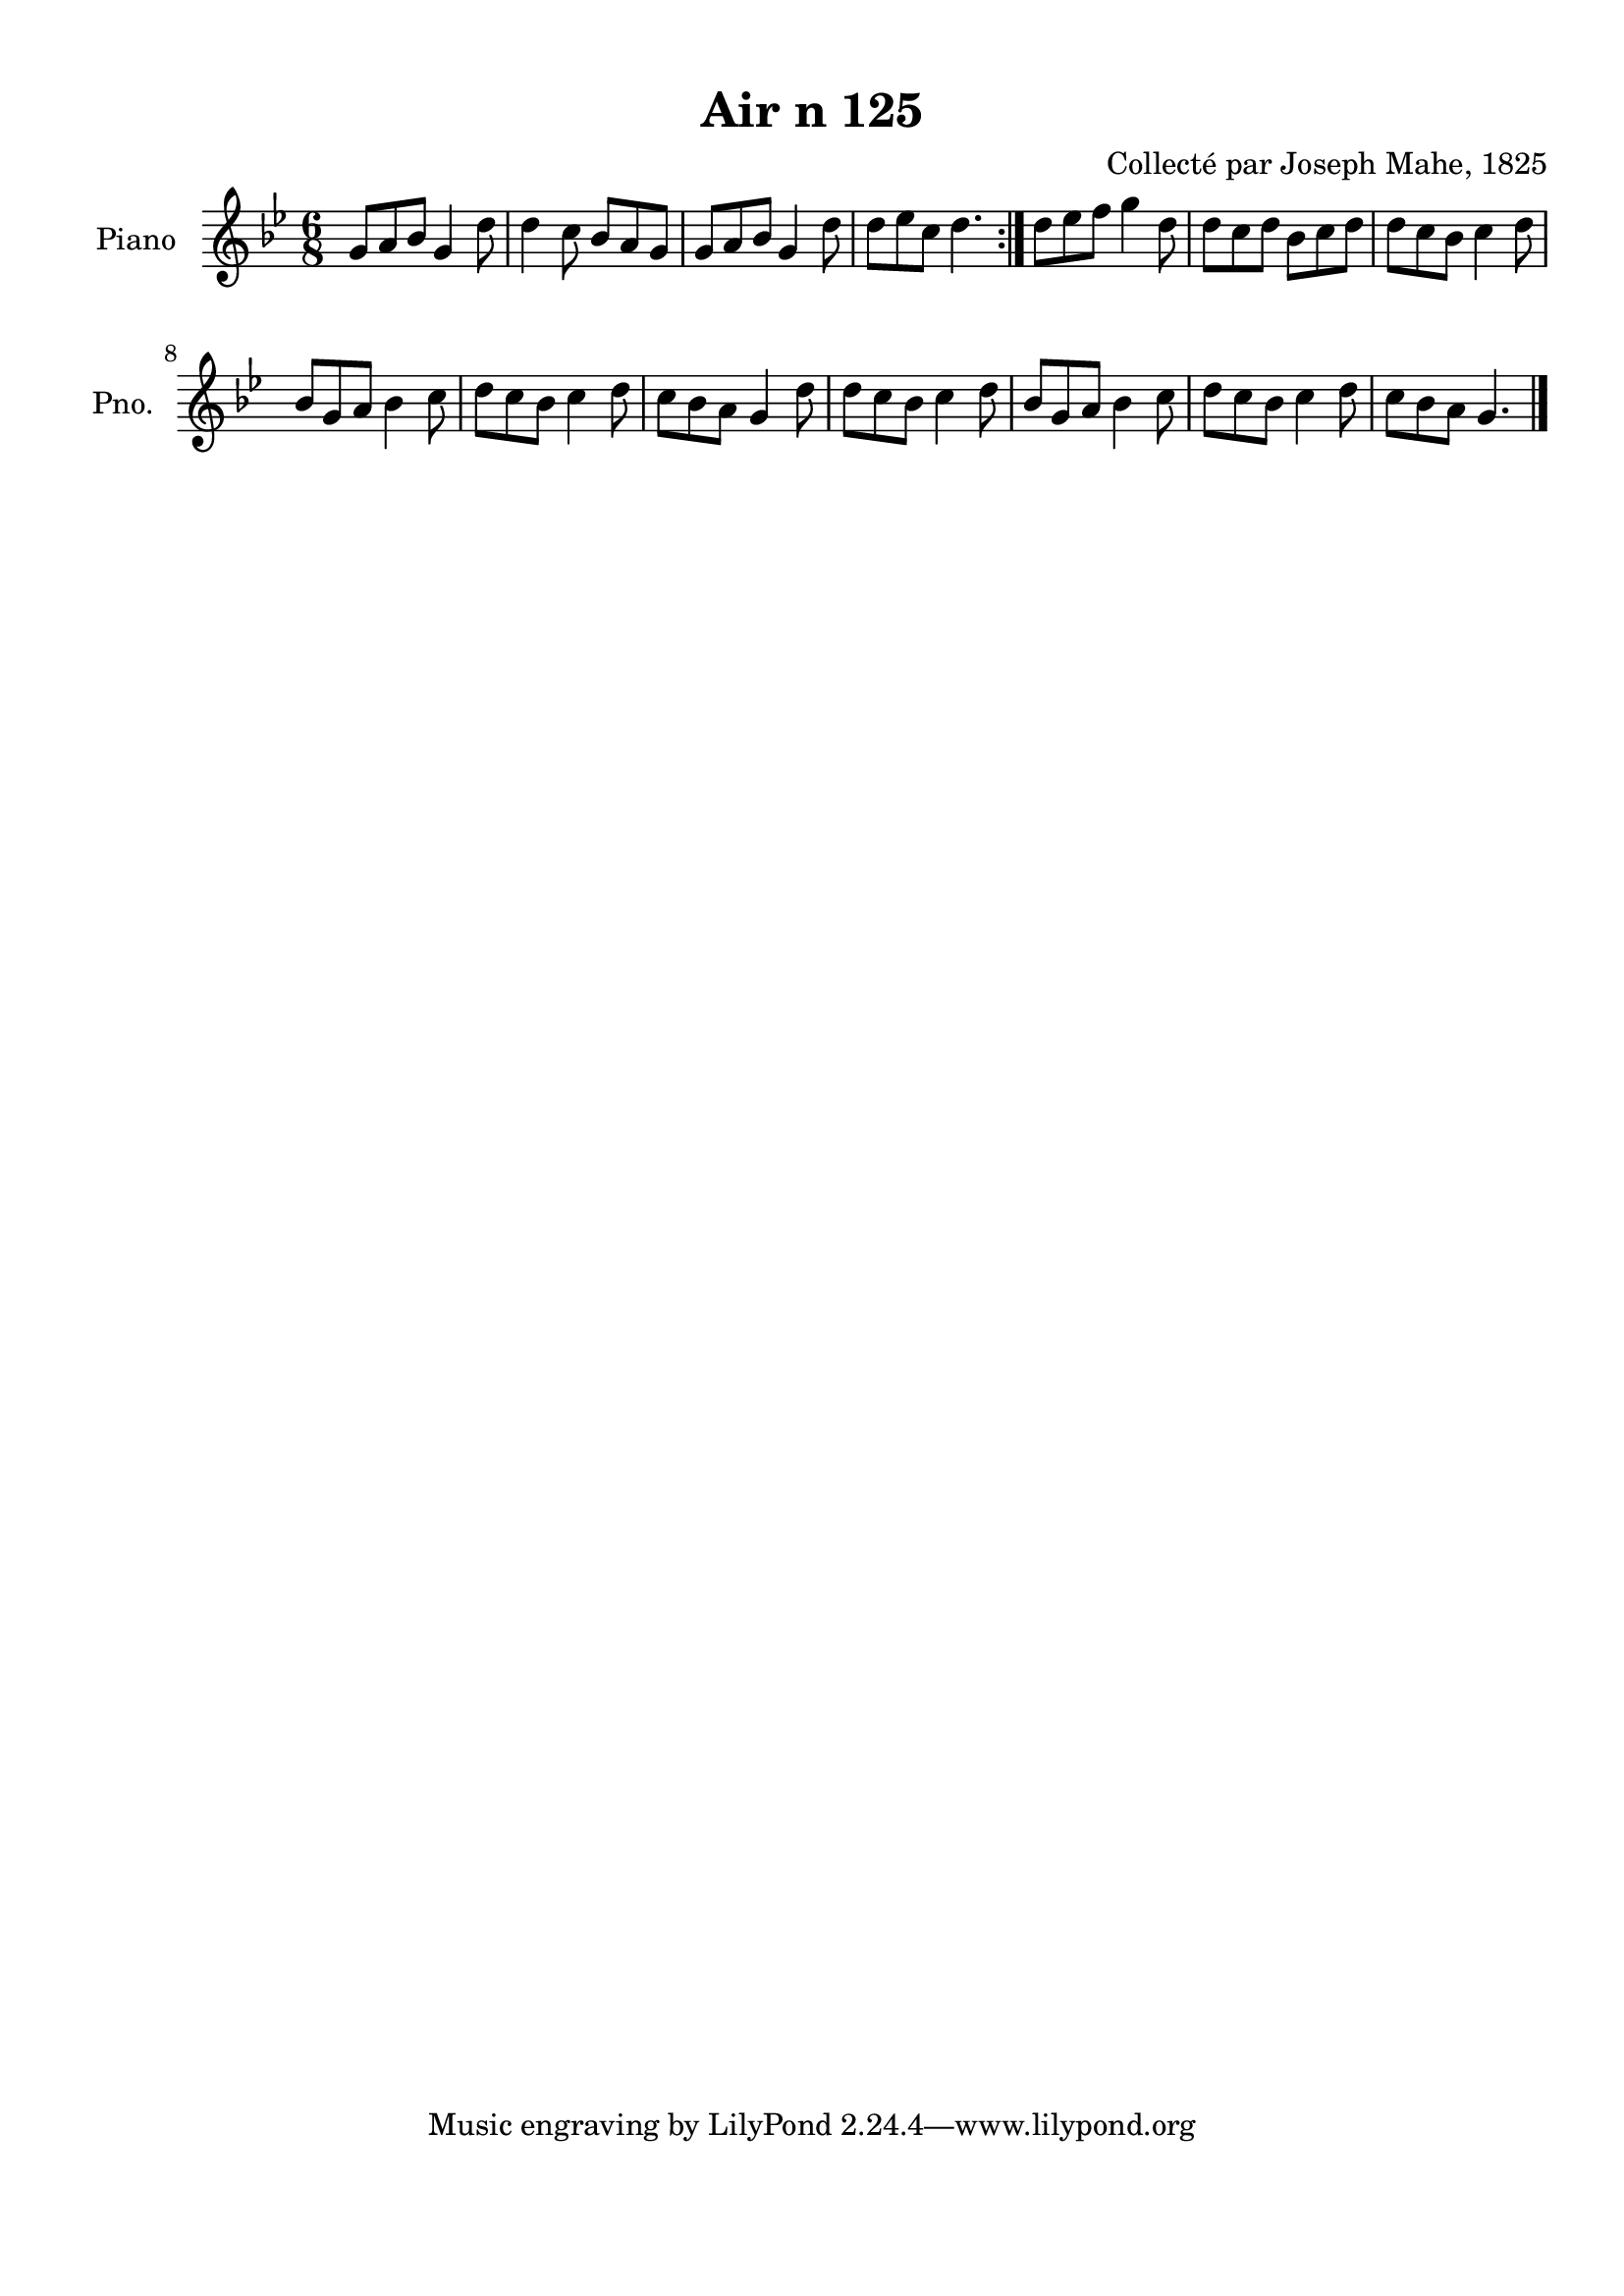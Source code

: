\version "2.22.2"
% automatically converted by musicxml2ly from Air_n_125_g.musicxml
\pointAndClickOff

\header {
    title =  "Air n 125"
    composer =  "Collecté par Joseph Mahe, 1825"
    encodingsoftware =  "MuseScore 2.2.1"
    encodingdate =  "2023-03-21"
    encoder =  "Gwenael Piel et Virginie Thion (IRISA, France)"
    source = 
    "Essai sur les Antiquites du departement du Morbihan, Joseph Mahe, 1825"
    }

#(set-global-staff-size 20.158742857142858)
\paper {
    
    paper-width = 21.01\cm
    paper-height = 29.69\cm
    top-margin = 1.0\cm
    bottom-margin = 2.0\cm
    left-margin = 1.0\cm
    right-margin = 1.0\cm
    indent = 1.6161538461538463\cm
    short-indent = 1.292923076923077\cm
    }
\layout {
    \context { \Score
        autoBeaming = ##f
        }
    }
PartPOneVoiceOne =  \relative g' {
    \repeat volta 2 {
        \clef "treble" \time 6/8 \key bes \major | % 1
        g8 [ a8 bes8 ] g4 d'8
        | % 2
        d4 c8 bes8 [ a8 g8 ]
        | % 3
        g8 [ a8 bes8 ] g4 d'8
        | % 4
        d8 [ es8 c8 ] d4. }
    | % 5
    d8 [ es8 f8 ] g4 d8
    | % 6
    d8 [ c8 d8 ] bes8 [
    c8 d8 ] | % 7
    d8 [ c8 bes8 ] c4
    d8 \break | % 8
    bes8 [ g8 a8 ] bes4 c8 | % 9
    d8 [ c8 bes8 ] c4
    d8 | \barNumberCheck #10
    c8 [ bes8 a8 ] g4 d'8
    | % 11
    d8 [ c8 bes8 ] c4
    d8 | % 12
    bes8 [ g8 a8 ] bes4 c8 | % 13
    d8 [ c8 bes8 ] c4
    d8 | % 14
    c8 [ bes8 a8 ] g4. \bar "|."
    }


% The score definition
\score {
    <<
        
        \new Staff
        <<
            \set Staff.instrumentName = "Piano"
            \set Staff.shortInstrumentName = "Pno."
            
            \context Staff << 
                \mergeDifferentlyDottedOn\mergeDifferentlyHeadedOn
                \context Voice = "PartPOneVoiceOne" {  \PartPOneVoiceOne }
                >>
            >>
        
        >>
    \layout {}
    % To create MIDI output, uncomment the following line:
    %  \midi {\tempo 4 = 100 }
    }

